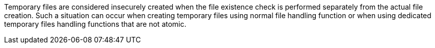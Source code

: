 Temporary files are considered insecurely created when the file existence check
is performed separately from the actual file creation. Such a situation can
occur when creating temporary files using normal file handling function or when
using dedicated temporary files handling functions that are not atomic.